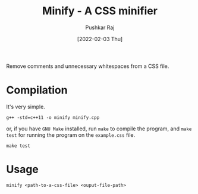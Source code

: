 #+TITLE: Minify - A CSS minifier
#+AUTHOR: Pushkar Raj
#+DATE: [2022-02-03 Thu]

Remove comments and unnecessary whitespaces from a CSS file.

* Compilation

It's very simple.

#+begin_src shell
  g++ -std=c++11 -o minify minify.cpp
#+end_src

or, if you have =GNU Make= installed, run =make= to compile the program, and =make test= for running the program on the =example.css= file.

#+begin_src shell
  make test
#+end_src

* Usage

#+begin_src shell
  minify <path-to-a-css-file> <ouput-file-path>
#+end_src
